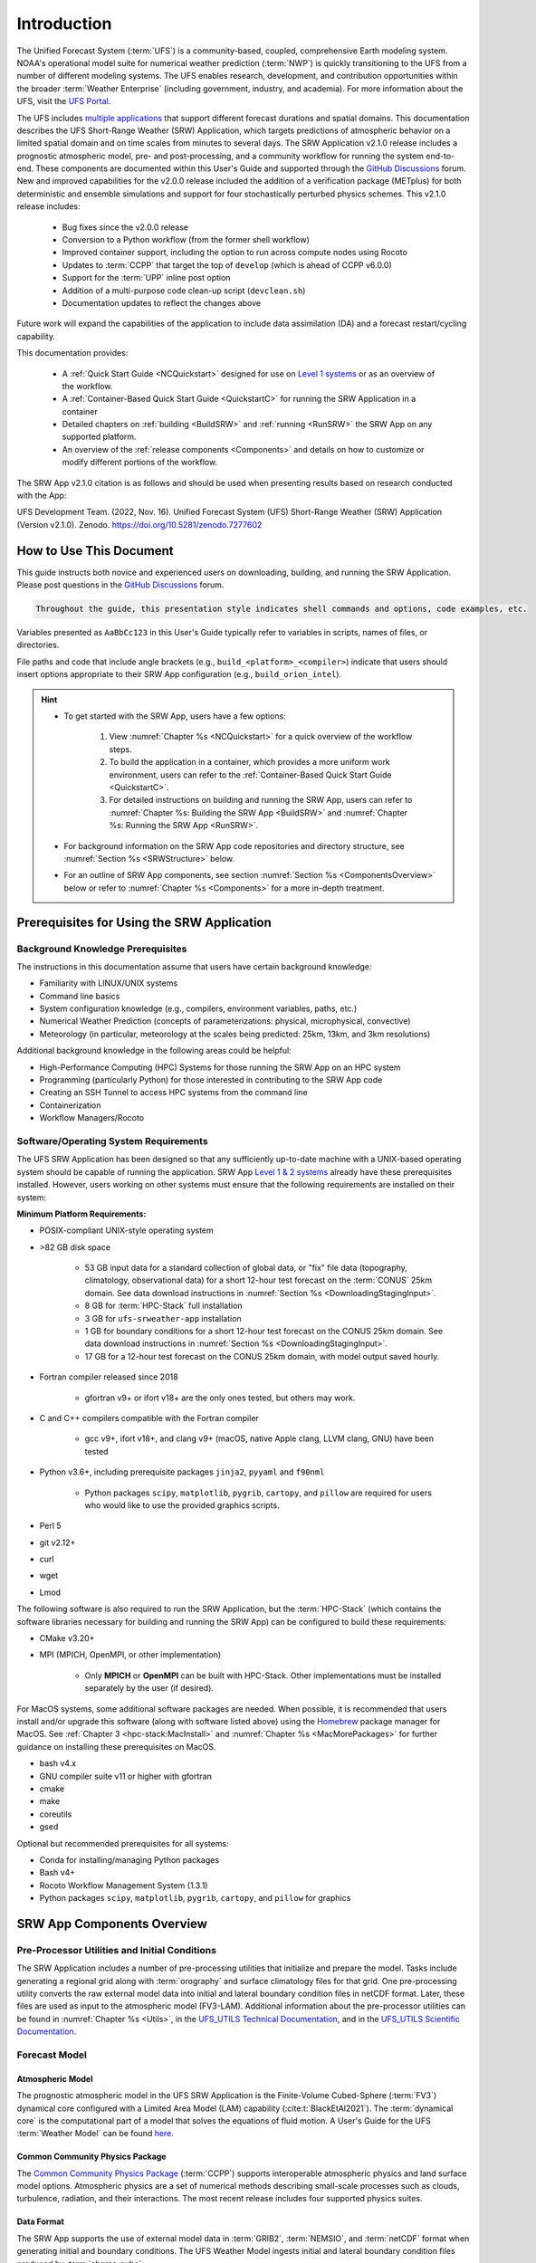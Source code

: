 .. _Introduction:

==============
Introduction
==============

The Unified Forecast System (:term:`UFS`) is a community-based, coupled, comprehensive Earth modeling system. NOAA's operational model suite for numerical weather prediction (:term:`NWP`) is quickly transitioning to the UFS from a number of different modeling systems. The UFS enables research, development, and contribution opportunities within the broader :term:`Weather Enterprise` (including government, industry, and academia). For more information about the UFS, visit the `UFS Portal <https://ufscommunity.org/>`__.

The UFS includes `multiple applications <https://ufscommunity.org/science/aboutapps/>`__ that support different forecast durations and spatial domains. This documentation describes the UFS Short-Range Weather (SRW) Application, which targets predictions of atmospheric behavior on a limited spatial domain and on time scales from minutes to several days. The SRW Application v2.1.0 release includes a prognostic atmospheric model, pre- and post-processing, and a community workflow for running the system end-to-end. These components are documented within this User's Guide and supported through the `GitHub Discussions <https://github.com/ufs-community/ufs-srweather-app/discussions>`__ forum. New and improved capabilities for the v2.0.0 release included the addition of a verification package (METplus) for both deterministic and ensemble simulations and support for four stochastically perturbed physics schemes. This v2.1.0 release includes:

   * Bug fixes since the v2.0.0 release
   * Conversion to a Python workflow (from the former shell workflow)
   * Improved container support, including the option to run across compute nodes using Rocoto
   * Updates to :term:`CCPP` that target the top of ``develop`` (which is ahead of CCPP v6.0.0)
   * Support for the :term:`UPP` inline post option
   * Addition of a multi-purpose code clean-up script (``devclean.sh``)
   * Documentation updates to reflect the changes above

.. COMMENT: Link to details (e.g., for devclean script) and/or add details (e.g., about METplus bugs) in appropriate sections. 

Future work will expand the capabilities of the application to include data assimilation (DA) and a forecast restart/cycling capability. 

This documentation provides: 

   * A :ref:`Quick Start Guide <NCQuickstart>` designed for use on `Level 1 systems <https://github.com/ufs-community/ufs-srweather-app/wiki/Supported-Platforms-and-Compilers>`__ or as an overview of the workflow. 
   * A :ref:`Container-Based Quick Start Guide <QuickstartC>` for running the SRW Application in a container 
   * Detailed chapters on :ref:`building <BuildSRW>` and :ref:`running <RunSRW>` the SRW App on any supported platform. 
   * An overview of the :ref:`release components <Components>` and details on how to customize or modify different portions of the workflow.

The SRW App v2.1.0 citation is as follows and should be used when presenting results based on research conducted with the App:

UFS Development Team. (2022, Nov. 16). Unified Forecast System (UFS) Short-Range Weather (SRW) Application (Version v2.1.0). Zenodo. https://doi.org/10.5281/zenodo.7277602

.. COMMENT: DOI link will not work until after it is published (on or shortly before the release date). 

How to Use This Document
========================

This guide instructs both novice and experienced users on downloading, building, and running the SRW Application. Please post questions in the `GitHub Discussions <https://github.com/ufs-community/ufs-srweather-app/discussions>`__ forum.

.. code-block:: console

   Throughout the guide, this presentation style indicates shell commands and options, code examples, etc.

Variables presented as ``AaBbCc123`` in this User's Guide typically refer to variables in scripts, names of files, or directories.

File paths and code that include angle brackets (e.g., ``build_<platform>_<compiler>``) indicate that users should insert options appropriate to their SRW App configuration (e.g., ``build_orion_intel``). 

.. hint:: 
   * To get started with the SRW App, users have a few options: 

      #. View :numref:`Chapter %s <NCQuickstart>` for a quick overview of the workflow steps. 
      #. To build the application in a container, which provides a more uniform work environment, users can refer to the :ref:`Container-Based Quick Start Guide <QuickstartC>`. 
      #. For detailed instructions on building and running the SRW App, users can refer to :numref:`Chapter %s: Building the SRW App <BuildSRW>` and :numref:`Chapter %s: Running the SRW App <RunSRW>`. 
   * For background information on the SRW App code repositories and directory structure, see :numref:`Section %s <SRWStructure>` below. 
   * For an outline of SRW App components, see section :numref:`Section %s <ComponentsOverview>` below or refer to :numref:`Chapter %s <Components>` for a more in-depth treatment.

.. COMMENT: Remove this hint section now that the there's a "This documentation provides..." list?

.. _SRWPrerequisites:

Prerequisites for Using the SRW Application
===============================================

Background Knowledge Prerequisites
--------------------------------------

The instructions in this documentation assume that users have certain background knowledge: 

* Familiarity with LINUX/UNIX systems
* Command line basics
* System configuration knowledge (e.g., compilers, environment variables, paths, etc.)
* Numerical Weather Prediction (concepts of parameterizations: physical, microphysical, convective)
* Meteorology (in particular, meteorology at the scales being predicted: 25km, 13km, and 3km resolutions)

Additional background knowledge in the following areas could be helpful:

* High-Performance Computing (HPC) Systems for those running the SRW App on an HPC system
* Programming (particularly Python) for those interested in contributing to the SRW App code
* Creating an SSH Tunnel to access HPC systems from the command line
* Containerization
* Workflow Managers/Rocoto


Software/Operating System Requirements
-----------------------------------------
The UFS SRW Application has been designed so that any sufficiently up-to-date machine with a UNIX-based operating system should be capable of running the application. SRW App `Level 1 & 2 systems <https://github.com/ufs-community/ufs-srweather-app/wiki/Supported-Platforms-and-Compilers>`__ already have these prerequisites installed. However, users working on other systems must ensure that the following requirements are installed on their system: 

**Minimum Platform Requirements:**

* POSIX-compliant UNIX-style operating system

* >82 GB disk space

   * 53 GB input data for a standard collection of global data, or "fix" file data (topography, climatology, observational data) for a short 12-hour test forecast on the :term:`CONUS` 25km domain. See data download instructions in :numref:`Section %s <DownloadingStagingInput>`.
   * 8 GB for :term:`HPC-Stack` full installation
   * 3 GB for ``ufs-srweather-app`` installation
   * 1 GB for boundary conditions for a short 12-hour test forecast on the CONUS 25km domain. See data download instructions in :numref:`Section %s <DownloadingStagingInput>`.
   * 17 GB for a 12-hour test forecast on the CONUS 25km domain, with model output saved hourly.

* Fortran compiler released since 2018

   * gfortran v9+ or ifort v18+ are the only ones tested, but others may work.

* C and C++ compilers compatible with the Fortran compiler

   * gcc v9+, ifort v18+, and clang v9+ (macOS, native Apple clang, LLVM clang, GNU) have been tested

* Python v3.6+, including prerequisite packages ``jinja2``, ``pyyaml`` and ``f90nml``
   
   * Python packages ``scipy``, ``matplotlib``, ``pygrib``, ``cartopy``, and ``pillow`` are required for users who would like to use the provided graphics scripts.

* Perl 5

* git v2.12+

* curl 

* wget

* Lmod


The following software is also required to run the SRW Application, but the :term:`HPC-Stack` (which contains the software libraries necessary for building and running the SRW App) can be configured to build these requirements:

* CMake v3.20+

* MPI (MPICH, OpenMPI, or other implementation)

   * Only **MPICH** or **OpenMPI** can be built with HPC-Stack. Other implementations must be installed separately by the user (if desired). 

For MacOS systems, some additional software packages are needed. When possible, it is recommended that users install and/or upgrade this software (along with software listed above) using the `Homebrew <https://brew.sh/>`__ package manager for MacOS. See :ref:`Chapter 3 <hpc-stack:MacInstall>` and :numref:`Chapter %s <MacMorePackages>` for further guidance on installing these prerequisites on MacOS.

* bash v4.x
* GNU compiler suite v11 or higher with gfortran
* cmake
* make
* coreutils
* gsed

Optional but recommended prerequisites for all systems:

* Conda for installing/managing Python packages
* Bash v4+
* Rocoto Workflow Management System (1.3.1)
* Python packages ``scipy``, ``matplotlib``, ``pygrib``, ``cartopy``, and ``pillow`` for graphics

.. _ComponentsOverview: 

SRW App Components Overview 
==============================

Pre-Processor Utilities and Initial Conditions
------------------------------------------------

The SRW Application includes a number of pre-processing utilities that initialize and prepare the model. Tasks include generating a regional grid along with :term:`orography` and surface climatology files for that grid. One pre-processing utility converts the raw external model data into initial and lateral boundary condition files in netCDF format. Later, these files are used as input to the atmospheric model (FV3-LAM). Additional information about the pre-processor utilities can be found in :numref:`Chapter %s <Utils>`, in the `UFS_UTILS Technical Documentation <https://noaa-emcufs-utils.readthedocs.io/en/ufs_utils_1_8_0/>`__, and in the `UFS_UTILS Scientific Documentation <https://ufs-community.github.io/UFS_UTILS/ver-1.8.0/index.html>`__.

Forecast Model
-----------------

Atmospheric Model
^^^^^^^^^^^^^^^^^^^^^^

The prognostic atmospheric model in the UFS SRW Application is the Finite-Volume Cubed-Sphere
(:term:`FV3`) dynamical core configured with a Limited Area Model (LAM) capability (:cite:t:`BlackEtAl2021`). The :term:`dynamical core` is the computational part of a model that solves the equations of fluid motion. A User's Guide for the UFS :term:`Weather Model` can be found `here <https://ufs-weather-model.readthedocs.io/en/latest>`__. 

Common Community Physics Package
^^^^^^^^^^^^^^^^^^^^^^^^^^^^^^^^^^^^^

The `Common Community Physics Package <https://dtcenter.org/community-code/common-community-physics-package-ccpp>`__ (:term:`CCPP`) supports interoperable atmospheric physics and land surface model options. Atmospheric physics are a set of numerical methods describing small-scale processes such as clouds, turbulence, radiation, and their interactions. The most recent release includes four supported physics suites. 

Data Format
^^^^^^^^^^^^^^^^^^^^^^

The SRW App supports the use of external model data in :term:`GRIB2`, :term:`NEMSIO`, and :term:`netCDF` format when generating initial and boundary conditions. The UFS Weather Model ingests initial and lateral boundary condition files produced by :term:`chgres_cube`. 


Unified Post-Processor (UPP)
--------------------------------

The `Unified Post Processor <https://dtcenter.org/community-code/unified-post-processor-upp>`__ (:term:`UPP`) processes raw output from a variety of numerical weather prediction (:term:`NWP`) models. In the SRW App, it converts data output from netCDF format to GRIB2 format. The UPP can also be used to compute a variety of useful diagnostic fields, as described in the `UPP User’s Guide <https://upp.readthedocs.io/en/latest/>`__. 

METplus Verification Suite
------------------------------

The Model Evaluation Tools (MET) package is a set of statistical verification tools developed by the `Developmental Testbed Center <https://dtcenter.org/>`__ (DTC) for use by the :term:`NWP` community to help them assess and evaluate the performance of numerical weather predictions. MET is the core component of the enhanced METplus verification framework. The suite also includes the associated database and display systems called METviewer and METexpress. METplus spans a wide range of temporal and spatial scales. It is intended to be extensible through additional capabilities developed by the community. More details about METplus can be found in :numref:`Chapter %s <MetplusComponent>` and on the `METplus website <https://dtcenter.org/community-code/metplus>`__.

Visualization Example
-------------------------

The SRW Application includes Python scripts to create basic visualizations of the model output. :numref:`Chapter %s <Graphics>` contains usage information and instructions; instructions also appear at the top of the scripts. 

Build System and Workflow
----------------------------

The SRW Application has a portable CMake-based build system that packages together all the components required to build the SRW Application. Once built, users can generate a Rocoto-based workflow that will run each task in the proper sequence (see the `Rocoto documentation <https://github.com/christopherwharrop/rocoto/wiki/Documentation>`__ for more on workflow management). Individual workflow tasks can also be run in a stand-alone, command line fashion. 

The SRW Application allows for configuration of various elements of the workflow. For example, users can modify the parameters of the atmospheric model, such as start and end dates, duration, time step, and the physics suite used for the simulation. More information on how to do this is available in :numref:`Section %s <UserSpecificConfig>`.

The SRW Application has been tested on a variety of platforms widely used by researchers, including NOAA High-Performance Computing (HPC) systems (e.g., Hera, Orion), cloud environments, and generic Linux and MacOS systems. Four `levels of support <https://github.com/ufs-community/ufs-srweather-app/wiki/Supported-Platforms-and-Compilers>`__ have been defined for the SRW Application. Preconfigured (Level 1) systems already have the required external libraries available in a central location (via :term:`HPC-Stack`). The SRW Application is expected to build and run out-of-the-box on these systems, and users can :ref:`download the SRW App code <DownloadSRWApp>` without first installing prerequisites. On other platforms (Levels 2-4), the SRW App can be :ref:`run within a container <QuickstartC>` that includes the HPC-Stack, or the required libraries will need to be installed as part of the :ref:`SRW Application build <BuildSRW>` process. Once these prerequisite libraries are installed, applications and models should build and run successfully. However, users may need to perform additional troubleshooting on Level 3 or 4 systems since little or no pre-release testing has been conducted on these systems. 



.. _SRWStructure:

Code Repositories and Directory Structure
=========================================

.. _HierarchicalRepoStr:

Hierarchical Repository Structure
-----------------------------------
The :term:`umbrella repository` for the SRW Application is named ``ufs-srweather-app`` and is available on GitHub at https://github.com/ufs-community/ufs-srweather-app. An umbrella repository is a repository that houses external code, called "externals," from additional repositories. The SRW Application includes the ``manage_externals`` tool and a configuration file called ``Externals.cfg``, which tags the appropriate versions of the external repositories associated with the SRW App (see :numref:`Table %s <top_level_repos>`).

.. _top_level_repos:

.. table::  List of top-level repositories that comprise the UFS SRW Application

   +---------------------------------+---------------------------------------------------------+
   | **Repository Description**      | **Authoritative repository URL**                        |
   +=================================+=========================================================+
   | Umbrella repository for the UFS | https://github.com/ufs-community/ufs-srweather-app      |
   | Short-Range Weather Application |                                                         |
   +---------------------------------+---------------------------------------------------------+
   | Repository for                  | https://github.com/ufs-community/ufs-weather-model      |
   | the UFS Weather Model           |                                                         |
   +---------------------------------+---------------------------------------------------------+
   | Repository for UFS utilities,   | https://github.com/ufs-community/UFS_UTILS              |
   | including pre-processing,       |                                                         |
   | chgres_cube, and more           |                                                         |
   +---------------------------------+---------------------------------------------------------+
   | Repository for the Unified Post | https://github.com/NOAA-EMC/UPP                         |
   | Processor (UPP)                 |                                                         |
   +---------------------------------+---------------------------------------------------------+

The UFS Weather Model contains a number of sub-repositories, which are documented `here <https://ufs-weather-model.readthedocs.io/en/latest/CodeOverview.html>`__.

.. note::
   The prerequisite libraries (including NCEP Libraries and external libraries) are not included in the UFS SRW Application repository. The `HPC-Stack <https://github.com/NOAA-EMC/hpc-stack>`__ repository assembles these prerequisite libraries. The HPC-Stack has already been built on `preconfigured (Level 1) platforms <https://github.com/ufs-community/ufs-srweather-app/wiki/Supported-Platforms-and-Compilers>`__. However, it must be built on other systems. See the :doc:`HPC-Stack Documentation <hpc-stack:index>` for details on installing the HPC-Stack. 


.. _TopLevelDirStructure:

Directory Structure
----------------------
The ``ufs-srweather-app`` :term:`umbrella repository` structure is determined by the ``local_path`` settings contained within the ``Externals.cfg`` file. After ``manage_externals/checkout_externals`` is run (see :numref:`Section %s <CheckoutExternals>`), the specific GitHub repositories described in :numref:`Table %s <top_level_repos>` are cloned into the target subdirectories shown below. Directories that will be created as part of the build process appear in parentheses and will not be visible until after the build is complete. Some directories have been removed for brevity.

.. code-block:: console

   ufs-srweather-app
   ├── (build)
   ├── docs  
   │     └── UsersGuide
   ├── etc
   ├── (exec)
   ├── (include)
   ├── jobs
   ├── (lib)
   ├── manage_externals
   ├── modulefiles
   ├── parm
   ├── (share)
   ├── scripts
   ├── sorc
   │    ├── CMakeLists.txt
   │    ├── (gsi)
   │    ├── (rrfs_utl)
   │    ├── (UPP)
   │    │     ├── parm
   │    │     └── sorc
   │    │          └── ncep_post.fd
   │    ├── (UFS_UTILS)
   │    │     ├── sorc
   │    │     │    ├── chgres_cube.fd
   │    │     │    ├── fre-nctools.fd
   │    │     │    ├── grid_tools.fd
   │    │     │    ├── orog_mask_tools.fd
   │    │     │    └── sfc_climo_gen.fd
   │    │     └── ush
   │    └── (ufs-weather-model)
   │	     └── FV3
   │              ├── atmos_cubed_sphere
   │              └── ccpp
   ├── tests/WE2E
   ├── ush
   │     ├── bash_utils
   │     ├── machine
   │     ├── Python
   │     ├── python_utils
   │     ├── test_data
   │     └── wrappers
   └── versions

SRW App Sub-Directories
^^^^^^^^^^^^^^^^^^^^^^^^^^^^^^^^^^^^
:numref:`Table %s <Subdirectories>` describes the contents of the most important sub-directories. :numref:`Table %s <FilesAndSubDirs>` provides and in-depth explanation of the ``ufs-srweather-app`` directories. 

.. _Subdirectories:

.. table::  Sub-directories of the regional workflow

   +-------------------------+---------------------------------------------------------+
   | **Directory Name**      | **Description**                                         |
   +=========================+=========================================================+
   | jobs                    | J-job scripts launched by Rocoto                        |
   +-------------------------+---------------------------------------------------------+
   | modulefiles             | Files used to load modules needed for building and      |
   |                         | running the workflow                                    |
   +-------------------------+---------------------------------------------------------+
   | scripts                 | Run scripts launched by the J-jobs                      |
   +-------------------------+---------------------------------------------------------+
   | tests                   | Baseline experiment configuration                       |
   +-------------------------+---------------------------------------------------------+
   | ush                     | Utility scripts used by the workflow                    |
   +-------------------------+---------------------------------------------------------+

.. _ExperimentDirSection:

Experiment Directory Structure
--------------------------------
When the user generates an experiment using the ``generate_FV3LAM_wflow.py`` script (:numref:`Step %s <GenerateWorkflow>`), a user-defined experimental directory (``$EXPTDIR``) is created based on information specified in the ``config.yaml`` file. :numref:`Table %s <ExptDirStructure>` shows the contents of the experiment directory before running the experiment workflow.

.. _ExptDirStructure:

.. table::  Files and sub-directory initially created in the experimental directory 
   :widths: 33 67 

   +---------------------------+--------------------------------------------------------------------------------------------------------------+
   | **File Name**             | **Description**                                                                                              |
   +===========================+==============================================================================================================+
   | config.yaml               | User-specified configuration file, see :numref:`Section %s <UserSpecificConfig>`                             |
   +---------------------------+--------------------------------------------------------------------------------------------------------------+
   | data_table                | :term:`Cycle-independent` input file (empty)                                                                 |
   +---------------------------+--------------------------------------------------------------------------------------------------------------+
   | field_table               | :term:`Tracers <tracer>` in the `forecast model                                                              |
   |                           | <https://ufs-weather-model.readthedocs.io/en/latest/InputsOutputs.html#field-table-file>`__                  |
   +---------------------------+--------------------------------------------------------------------------------------------------------------+
   | FV3LAM_wflow.xml          | Rocoto XML file to run the workflow                                                                          |
   +---------------------------+--------------------------------------------------------------------------------------------------------------+
   | input.nml                 | :term:`Namelist` for the `UFS Weather Model                                                                  |
   |                           | <https://ufs-weather-model.readthedocs.io/en/latest/InputsOutputs.html#namelist-file-input-nml>`__           | 
   +---------------------------+--------------------------------------------------------------------------------------------------------------+
   | launch_FV3LAM_wflow.sh    | Symlink to the shell script of                                                                               |
   |                           | ``ufs-srweather-app/ush/launch_FV3LAM_wflow.sh``,                                                            |
   |                           | which can be used to (re)launch the Rocoto workflow.                                                         |
   |                           | Each time this script is called, it appends to a log                                                         |
   |                           | file named ``log.launch_FV3LAM_wflow``.                                                                      |
   +---------------------------+--------------------------------------------------------------------------------------------------------------+
   | log.generate_FV3LAM_wflow | Log of the output from the experiment generation script                                                      |
   |                           | (``generate_FV3LAM_wflow.py``)                                                                               |
   +---------------------------+--------------------------------------------------------------------------------------------------------------+
   | nems.configure            | See `NEMS configuration file                                                                                 |
   |                           | <https://ufs-weather-model.readthedocs.io/en/latest/InputsOutputs.html#nems-configure-file>`__               |
   +---------------------------+--------------------------------------------------------------------------------------------------------------+
   | suite_{CCPP}.xml          | :term:`CCPP` suite definition file used by the forecast model                                                |
   +---------------------------+--------------------------------------------------------------------------------------------------------------+
   | var_defns.sh              | Shell script defining the experiment parameters. It contains all                                             |
   |                           | of the primary parameters specified in the default and                                                       |
   |                           | user-specified configuration files plus many secondary parameters                                            |
   |                           | that are derived from the primary ones by the experiment                                                     |
   |                           | generation script. This file is sourced by various other scripts                                             |
   |                           | in order to make all the experiment variables available to these                                             |
   |                           | scripts.                                                                                                     |
   +---------------------------+--------------------------------------------------------------------------------------------------------------+
   |  YYYYMMDDHH               | Cycle directory (empty)                                                                                      |
   +---------------------------+--------------------------------------------------------------------------------------------------------------+

In addition, running the SRW App in *community* mode creates the ``fix_am`` and ``fix_lam`` directories (see :numref:`Table %s <FixDirectories>`) in ``$EXPTDIR``. The ``fix_lam`` directory is initially empty but will contain some *fix* (time-independent) files after the grid, orography, and/or surface climatology generation tasks run. 

.. _FixDirectories:

.. table::  Description of the fix directories

   +-------------------------+----------------------------------------------------------+
   | **Directory Name**      | **Description**                                          |
   +=========================+==========================================================+
   | fix_am                  | Directory containing the global fix (time-independent)   |
   |                         | data files. The experiment generation script copies      |
   |                         | these files from a machine-dependent system directory.   |
   +-------------------------+----------------------------------------------------------+
   | fix_lam                 | Directory containing the regional fix (time-independent) |
   |                         | data files that describe the regional grid, orography,   |
   |                         | and various surface climatology fields, as well as       |
   |                         | symlinks to pre-generated files.                         |
   +-------------------------+----------------------------------------------------------+

Once the Rocoto workflow is launched, several files and directories are generated. A log file named ``log.launch_FV3LAM_wflow`` will be created (unless it already exists) in ``$EXPTDIR``. The first several workflow tasks (i.e., ``make_grid``, ``make_orog``, ``make_sfc_climo``, ``get_extrn_ics``, and ``get_extrn_lbc``) are preprocessing tasks, and these tasks also result in the creation of new files and sub-directories, described in :numref:`Table %s <CreatedByWorkflow>`.

.. _CreatedByWorkflow:

.. table::  New directories and files created when the workflow is launched
   :widths: 30 70

   +---------------------------+--------------------------------------------------------------------+
   | **Directory/File Name**   | **Description**                                                    |
   +===========================+====================================================================+
   | YYYYMMDDHH                | This is a “cycle directory” that is updated when the first         |
   |                           | cycle-specific workflow tasks (``get_extrn_ics`` and               |
   |                           | ``get_extrn_lbcs``) are run. These tasks are launched              |
   |                           | simultaneously for each cycle in the experiment. Cycle directories |
   |                           | are created to contain cycle-specific files for each cycle that    |
   |                           | the experiment runs. If ``DATE_FIRST_CYCL`` and ``DATE_LAST_CYCL`` |
   |                           | are different in the ``config.yaml`` file, more than one cycle     |
   |                           | directory will be created under the experiment directory.          |
   +---------------------------+--------------------------------------------------------------------+
   | grid                      | Directory generated by the ``make_grid`` task to store grid files  |
   |                           | for the experiment                                                 |
   +---------------------------+--------------------------------------------------------------------+
   | log                       | Contains log files generated by the overall workflow and by its    |
   |                           | various tasks. Look in these files to determine why a task may     |
   |                           | have failed.                                                       |
   +---------------------------+--------------------------------------------------------------------+
   | orog                      | Directory generated by the ``make_orog`` task containing the       |
   |                           | orography files for the experiment                                 |
   +---------------------------+--------------------------------------------------------------------+
   | sfc_climo                 | Directory generated by the ``make_sfc_climo`` task containing the  |
   |                           | surface climatology files for the experiment                       |
   +---------------------------+--------------------------------------------------------------------+
   | FV3LAM_wflow.db           | Database files that are generated when Rocoto is called (by the    |
   | FV3LAM_wflow_lock.db      | launch script) to launch the workflow.                             |
   +---------------------------+--------------------------------------------------------------------+
   | log.launch_FV3LAM_wflow   | The ``launch_FV3LAM_wflow.sh`` script appends its output to this   |
   |                           | log file each time it is called. Take a look at the last 30–50     |
   |                           | lines of this file to check the status of the workflow.            |
   +---------------------------+--------------------------------------------------------------------+

The output files for an experiment are described in :numref:`Section %s <OutputFiles>`.
The workflow tasks are described in :numref:`Section %s <WorkflowTaskDescription>`.


User Support, Documentation, and Contributions to Development
===============================================================

A forum-based, online `support system <https://forums.ufscommunity.org>`_ organized by topic provides a centralized location for UFS users and developers to post questions and exchange information. 

A list of available documentation is shown in :numref:`Table %s <list_of_documentation>`.

.. _list_of_documentation:

.. table::  Centralized list of documentation

   +----------------------------+---------------------------------------------------------------------------------+
   | **Documentation**          | **Location**                                                                    |
   +============================+=================================================================================+
   | UFS SRW Application        | https://ufs-srweather-app.readthedocs.io/en/release-public-v2.1.0/              |
   | User's Guide               |                                                                                 |
   +----------------------------+---------------------------------------------------------------------------------+
   | UFS_UTILS Technical        | https://noaa-emcufs-utils.readthedocs.io/en/ufs_utils_1_8_0/                    |
   | Documentation              |                                                                                 |
   +----------------------------+---------------------------------------------------------------------------------+
   | UFS_UTILS Scientific       | https://ufs-community.github.io/UFS_UTILS/ver-1.8.0/index.html                  |
   | Documentation              |                                                                                 |
   +----------------------------+---------------------------------------------------------------------------------+
   | UFS Weather Model          | https://ufs-weather-model.readthedocs.io/en/latest                              |
   | User's Guide               |                                                                                 |
   +----------------------------+---------------------------------------------------------------------------------+
   | HPC-Stack Documentation    | https://hpc-stack.readthedocs.io/en/release-srw-public-v2/                      |
   +----------------------------+---------------------------------------------------------------------------------+
   | FV3 Scientific             | https://repository.library.noaa.gov/view/noaa/30725                             |
   | Documentation              |                                                                                 |
   +----------------------------+---------------------------------------------------------------------------------+
   | FV3 Technical              | https://noaa-emc.github.io/FV3_Dycore_ufs-v2.0.0/html/index.html                |
   | Documentation              |                                                                                 |
   +----------------------------+---------------------------------------------------------------------------------+
   | CCPP Scientific            | https://dtcenter.ucar.edu/GMTB/UFS_SRW_App_v2.1.0/sci_doc/                      |
   | Documentation              |                                                                                 |
   +----------------------------+---------------------------------------------------------------------------------+
   | CCPP Technical             | https://ccpp-techdoc.readthedocs.io/en/ufs_srw_app_v2.1.0                       |
   | Documentation              |                                                                                 |
   +----------------------------+---------------------------------------------------------------------------------+
   | Stochastic Physics         | https://stochastic-physics.readthedocs.io/en/release-public-v3/                 |
   | Documentation              |                                                                                 |
   +----------------------------+---------------------------------------------------------------------------------+
   | ESMF manual                | https://earthsystemmodeling.org/docs/release/ESMF_8_3_0/ESMF_usrdoc/            |
   +----------------------------+---------------------------------------------------------------------------------+
   | Unified Post Processor     | https://upp.readthedocs.io/en/upp-srw-v2.1.0/                                   |
   +----------------------------+---------------------------------------------------------------------------------+

.. COMMENT: Pre-release, check whether CCPP tech doc link works. 
   HPC-Stack: https://hpc-stack.readthedocs.io/en/release-srw-public-v2/ ???
   WM: https://ufs-weather-model.readthedocs.io/en/latest ???

The UFS community is encouraged to contribute to the development effort of all related
utilities, model code, and infrastructure. Users can post issues in the related GitHub repositories to report bugs or to announce upcoming contributions to the code base. For code to be accepted in the authoritative repositories, users must follow the code management rules of each UFS component repository, which are outlined in the respective User's Guides listed in :numref:`Table %s <list_of_documentation>`. Contributions to the `ufs-srweather-app <https://github.com/ufs-community/ufs-srweather-app>`__ repository should follow the guidelines contained in the :ref:`SRW App Contributor's Guide <ContributorsGuide>`.

Future Direction
=================

Users can expect to see incremental improvements and additional capabilities in upcoming releases of the SRW Application to enhance research opportunities and support operational forecast implementations. Planned enhancements include:

* A more extensive set of supported developmental physics suites.
* A larger number of pre-defined domains/resolutions and a *fully supported* capability to create a user-defined domain.
* Add user-defined vertical levels (number and distribution).
* Inclusion of data assimilation and forecast restart/cycling capabilities.


.. bibliography:: references.bib



